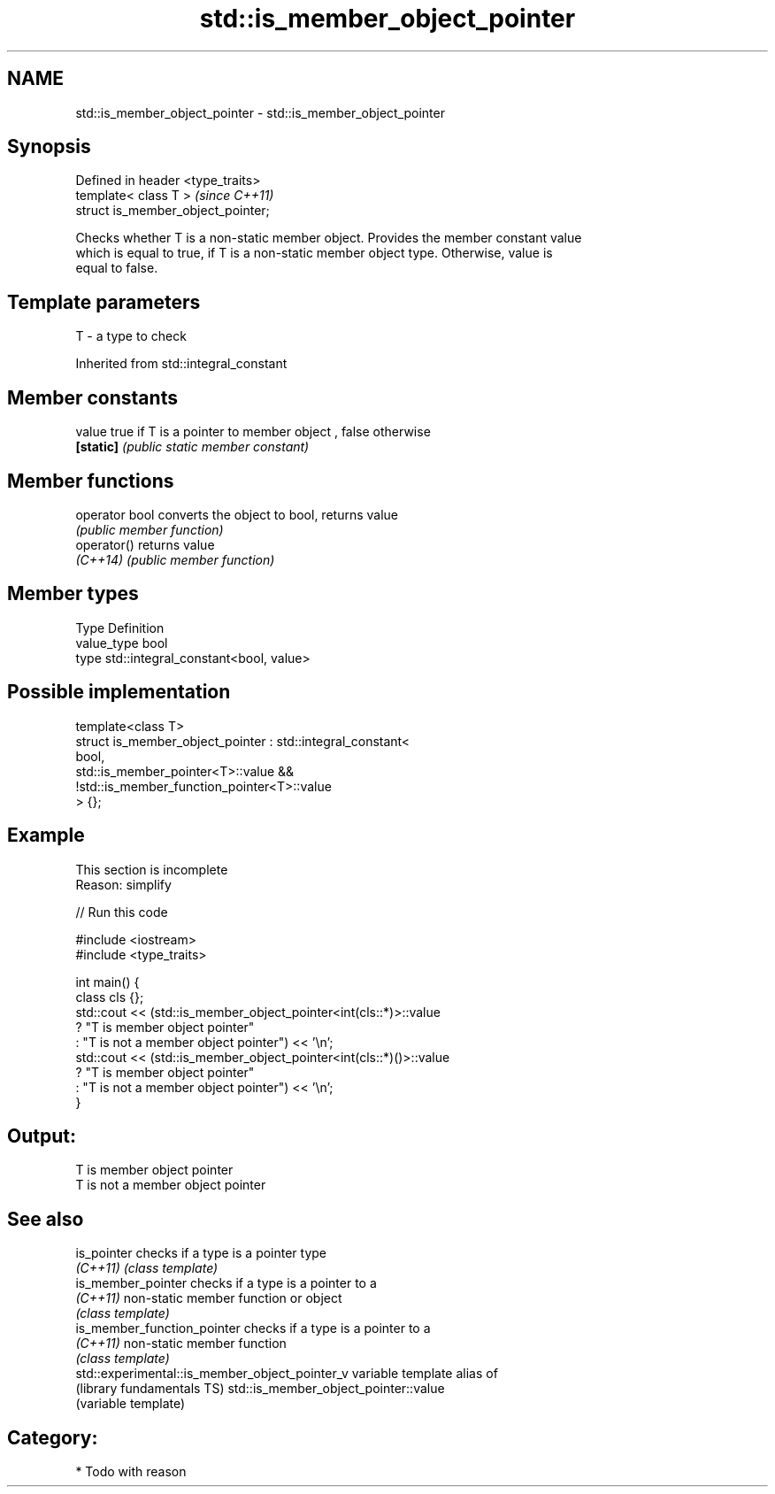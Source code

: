 .TH std::is_member_object_pointer 3 "Nov 25 2015" "2.1 | http://cppreference.com" "C++ Standard Libary"
.SH NAME
std::is_member_object_pointer \- std::is_member_object_pointer

.SH Synopsis
   Defined in header <type_traits>
   template< class T >               \fI(since C++11)\fP
   struct is_member_object_pointer;

   Checks whether T is a non-static member object. Provides the member constant value
   which is equal to true, if T is a non-static member object type. Otherwise, value is
   equal to false.

.SH Template parameters

   T - a type to check

   

Inherited from std::integral_constant

.SH Member constants

   value    true if T is a pointer to member object , false otherwise
   \fB[static]\fP \fI(public static member constant)\fP

.SH Member functions

   operator bool converts the object to bool, returns value
                 \fI(public member function)\fP
   operator()    returns value
   \fI(C++14)\fP       \fI(public member function)\fP

.SH Member types

   Type       Definition
   value_type bool
   type       std::integral_constant<bool, value>

.SH Possible implementation

   template<class T>
   struct is_member_object_pointer : std::integral_constant<
                                         bool,
                                         std::is_member_pointer<T>::value &&
                                         !std::is_member_function_pointer<T>::value
                                     > {};

.SH Example

    This section is incomplete
    Reason: simplify

   
// Run this code

 #include <iostream>
 #include <type_traits>
  
 int main() {
     class cls {};
     std::cout << (std::is_member_object_pointer<int(cls::*)>::value
                      ? "T is member object pointer"
                      : "T is not a member object pointer") << '\\n';
     std::cout << (std::is_member_object_pointer<int(cls::*)()>::value
                      ? "T is member object pointer"
                      : "T is not a member object pointer") << '\\n';
 }

.SH Output:

 T is member object pointer
 T is not a member object pointer

.SH See also

   is_pointer                                    checks if a type is a pointer type
   \fI(C++11)\fP                                       \fI(class template)\fP 
   is_member_pointer                             checks if a type is a pointer to a
   \fI(C++11)\fP                                       non-static member function or object
                                                 \fI(class template)\fP 
   is_member_function_pointer                    checks if a type is a pointer to a
   \fI(C++11)\fP                                       non-static member function
                                                 \fI(class template)\fP 
   std::experimental::is_member_object_pointer_v variable template alias of
   (library fundamentals TS)                     std::is_member_object_pointer::value
                                                 (variable template) 

.SH Category:

     * Todo with reason
